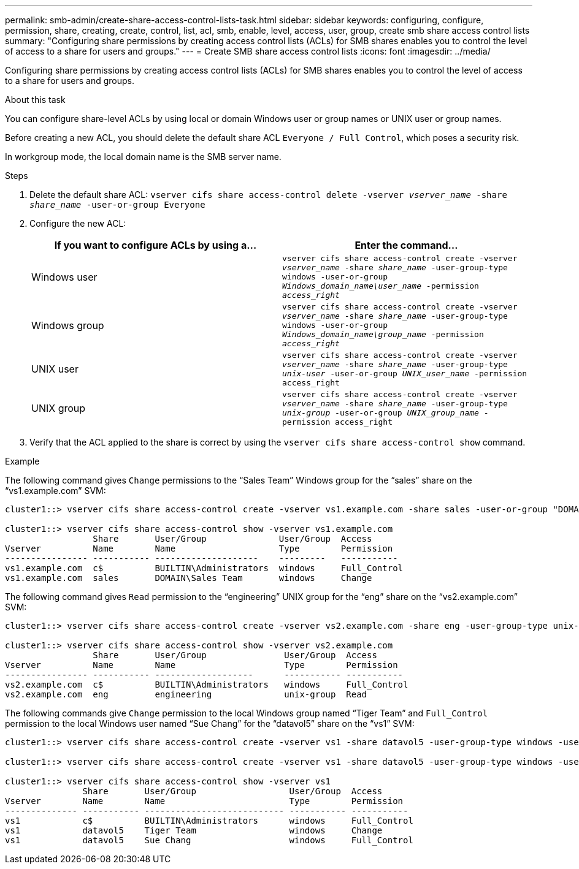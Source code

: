 ---
permalink: smb-admin/create-share-access-control-lists-task.html
sidebar: sidebar
keywords: configuring, configure, permission, share, creating, create, control, list, acl, smb, enable, level, access, user, group, create smb share access control lists
summary: "Configuring share permissions by creating access control lists (ACLs) for SMB shares enables you to control the level of access to a share for users and groups."
---
= Create SMB share access control lists
:icons: font
:imagesdir: ../media/

[.lead]
Configuring share permissions by creating access control lists (ACLs) for SMB shares enables you to control the level of access to a share for users and groups.

.About this task

You can configure share-level ACLs by using local or domain Windows user or group names or UNIX user or group names.

Before creating a new ACL, you should delete the default share ACL `Everyone / Full Control`, which poses a security risk.

In workgroup mode, the local domain name is the SMB server name.

.Steps

. Delete the default share ACL: `vserver cifs share access-control delete -vserver _vserver_name_ -share _share_name_ -user-or-group Everyone`
. Configure the new ACL:
+
[options="header"]
|===
| If you want to configure ACLs by using a...| Enter the command...
a|
Windows user
a|
`vserver cifs share access-control create -vserver _vserver_name_ -share _share_name_ -user-group-type windows -user-or-group _Windows_domain_name\user_name_ -permission _access_right_`
a|
Windows group
a|
`vserver cifs share access-control create -vserver _vserver_name_ -share _share_name_ -user-group-type windows -user-or-group _Windows_domain_name\group_name_ -permission _access_right_`
a|
UNIX user
a|
`vserver cifs share access-control create -vserver _vserver_name_ -share _share_name_ -user-group-type _unix-user_ -user-or-group _UNIX_user_name_ -permission access_right`
a|
UNIX group
a|
`vserver cifs share access-control create -vserver _vserver_name_ -share _share_name_ -user-group-type _unix-group_ -user-or-group _UNIX_group_name_ -permission access_right`
|===

. Verify that the ACL applied to the share is correct by using the `vserver cifs share access-control show` command.

.Example

The following command gives `Change` permissions to the "`Sales Team`" Windows group for the "`sales`" share on the "`vs1.example.com`" SVM:

----
cluster1::> vserver cifs share access-control create -vserver vs1.example.com -share sales -user-or-group "DOMAIN\Sales Team" -permission Change

cluster1::> vserver cifs share access-control show -vserver vs1.example.com
                 Share       User/Group              User/Group  Access
Vserver          Name        Name                    Type        Permission
---------------- ----------- --------------------    ---------   -----------
vs1.example.com  c$          BUILTIN\Administrators  windows     Full_Control
vs1.example.com  sales       DOMAIN\Sales Team       windows     Change
----

The following command gives `Read` permission to the "`engineering`" UNIX group for the "`eng`" share on the "`vs2.example.com`" SVM:

----
cluster1::> vserver cifs share access-control create -vserver vs2.example.com -share eng -user-group-type unix-group -user-or-group engineering -permission Read

cluster1::> vserver cifs share access-control show -vserver vs2.example.com
                 Share       User/Group               User/Group  Access
Vserver          Name        Name                     Type        Permission
---------------- ----------- -------------------      ----------- -----------
vs2.example.com  c$          BUILTIN\Administrators   windows     Full_Control
vs2.example.com  eng         engineering              unix-group  Read
----

The following commands give `Change` permission to the local Windows group named "`Tiger Team`" and `Full_Control` permission to the local Windows user named "`Sue Chang`" for the "`datavol5`" share on the "`vs1`" SVM:

----
cluster1::> vserver cifs share access-control create -vserver vs1 -share datavol5 -user-group-type windows -user-or-group "Tiger Team" -permission Change

cluster1::> vserver cifs share access-control create -vserver vs1 -share datavol5 -user-group-type windows -user-or-group "Sue Chang" -permission Full_Control

cluster1::> vserver cifs share access-control show -vserver vs1
               Share       User/Group                  User/Group  Access
Vserver        Name        Name                        Type        Permission
-------------- ----------- --------------------------- ----------- -----------
vs1            c$          BUILTIN\Administrators      windows     Full_Control
vs1            datavol5    Tiger Team                  windows     Change
vs1            datavol5    Sue Chang                   windows     Full_Control
----
